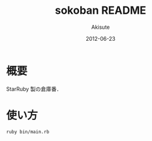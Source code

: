 #+TITLE: sokoban README
#+AUTHOR: Akisute
#+DATE: 2012-06-23
#+LANGUAGE: ja
#+OPTIONS: toc:2 H:6

* 概要
  StarRuby 製の倉庫番．
  
* 使い方
  : ruby bin/main.rb
